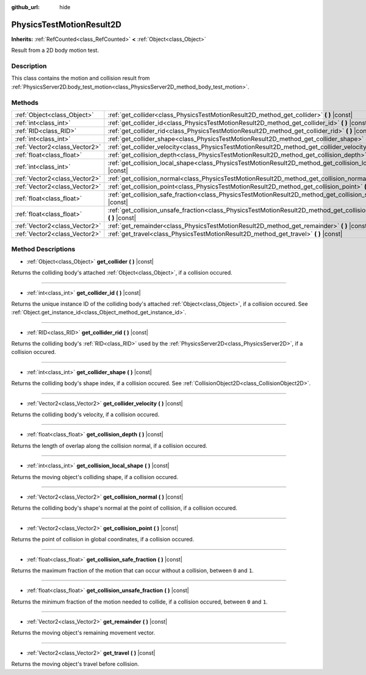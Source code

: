 :github_url: hide

.. Generated automatically by doc/tools/make_rst.py in Godot's source tree.
.. DO NOT EDIT THIS FILE, but the PhysicsTestMotionResult2D.xml source instead.
.. The source is found in doc/classes or modules/<name>/doc_classes.

.. _class_PhysicsTestMotionResult2D:

PhysicsTestMotionResult2D
=========================

**Inherits:** :ref:`RefCounted<class_RefCounted>` **<** :ref:`Object<class_Object>`

Result from a 2D body motion test.

Description
-----------

This class contains the motion and collision result from :ref:`PhysicsServer2D.body_test_motion<class_PhysicsServer2D_method_body_test_motion>`.

Methods
-------

+-------------------------------+--------------------------------------------------------------------------------------------------------------------------------+
| :ref:`Object<class_Object>`   | :ref:`get_collider<class_PhysicsTestMotionResult2D_method_get_collider>` **(** **)** |const|                                   |
+-------------------------------+--------------------------------------------------------------------------------------------------------------------------------+
| :ref:`int<class_int>`         | :ref:`get_collider_id<class_PhysicsTestMotionResult2D_method_get_collider_id>` **(** **)** |const|                             |
+-------------------------------+--------------------------------------------------------------------------------------------------------------------------------+
| :ref:`RID<class_RID>`         | :ref:`get_collider_rid<class_PhysicsTestMotionResult2D_method_get_collider_rid>` **(** **)** |const|                           |
+-------------------------------+--------------------------------------------------------------------------------------------------------------------------------+
| :ref:`int<class_int>`         | :ref:`get_collider_shape<class_PhysicsTestMotionResult2D_method_get_collider_shape>` **(** **)** |const|                       |
+-------------------------------+--------------------------------------------------------------------------------------------------------------------------------+
| :ref:`Vector2<class_Vector2>` | :ref:`get_collider_velocity<class_PhysicsTestMotionResult2D_method_get_collider_velocity>` **(** **)** |const|                 |
+-------------------------------+--------------------------------------------------------------------------------------------------------------------------------+
| :ref:`float<class_float>`     | :ref:`get_collision_depth<class_PhysicsTestMotionResult2D_method_get_collision_depth>` **(** **)** |const|                     |
+-------------------------------+--------------------------------------------------------------------------------------------------------------------------------+
| :ref:`int<class_int>`         | :ref:`get_collision_local_shape<class_PhysicsTestMotionResult2D_method_get_collision_local_shape>` **(** **)** |const|         |
+-------------------------------+--------------------------------------------------------------------------------------------------------------------------------+
| :ref:`Vector2<class_Vector2>` | :ref:`get_collision_normal<class_PhysicsTestMotionResult2D_method_get_collision_normal>` **(** **)** |const|                   |
+-------------------------------+--------------------------------------------------------------------------------------------------------------------------------+
| :ref:`Vector2<class_Vector2>` | :ref:`get_collision_point<class_PhysicsTestMotionResult2D_method_get_collision_point>` **(** **)** |const|                     |
+-------------------------------+--------------------------------------------------------------------------------------------------------------------------------+
| :ref:`float<class_float>`     | :ref:`get_collision_safe_fraction<class_PhysicsTestMotionResult2D_method_get_collision_safe_fraction>` **(** **)** |const|     |
+-------------------------------+--------------------------------------------------------------------------------------------------------------------------------+
| :ref:`float<class_float>`     | :ref:`get_collision_unsafe_fraction<class_PhysicsTestMotionResult2D_method_get_collision_unsafe_fraction>` **(** **)** |const| |
+-------------------------------+--------------------------------------------------------------------------------------------------------------------------------+
| :ref:`Vector2<class_Vector2>` | :ref:`get_remainder<class_PhysicsTestMotionResult2D_method_get_remainder>` **(** **)** |const|                                 |
+-------------------------------+--------------------------------------------------------------------------------------------------------------------------------+
| :ref:`Vector2<class_Vector2>` | :ref:`get_travel<class_PhysicsTestMotionResult2D_method_get_travel>` **(** **)** |const|                                       |
+-------------------------------+--------------------------------------------------------------------------------------------------------------------------------+

Method Descriptions
-------------------

.. _class_PhysicsTestMotionResult2D_method_get_collider:

- :ref:`Object<class_Object>` **get_collider** **(** **)** |const|

Returns the colliding body's attached :ref:`Object<class_Object>`, if a collision occured.

----

.. _class_PhysicsTestMotionResult2D_method_get_collider_id:

- :ref:`int<class_int>` **get_collider_id** **(** **)** |const|

Returns the unique instance ID of the colliding body's attached :ref:`Object<class_Object>`, if a collision occured. See :ref:`Object.get_instance_id<class_Object_method_get_instance_id>`.

----

.. _class_PhysicsTestMotionResult2D_method_get_collider_rid:

- :ref:`RID<class_RID>` **get_collider_rid** **(** **)** |const|

Returns the colliding body's :ref:`RID<class_RID>` used by the :ref:`PhysicsServer2D<class_PhysicsServer2D>`, if a collision occured.

----

.. _class_PhysicsTestMotionResult2D_method_get_collider_shape:

- :ref:`int<class_int>` **get_collider_shape** **(** **)** |const|

Returns the colliding body's shape index, if a collision occured. See :ref:`CollisionObject2D<class_CollisionObject2D>`.

----

.. _class_PhysicsTestMotionResult2D_method_get_collider_velocity:

- :ref:`Vector2<class_Vector2>` **get_collider_velocity** **(** **)** |const|

Returns the colliding body's velocity, if a collision occured.

----

.. _class_PhysicsTestMotionResult2D_method_get_collision_depth:

- :ref:`float<class_float>` **get_collision_depth** **(** **)** |const|

Returns the length of overlap along the collision normal, if a collision occured.

----

.. _class_PhysicsTestMotionResult2D_method_get_collision_local_shape:

- :ref:`int<class_int>` **get_collision_local_shape** **(** **)** |const|

Returns the moving object's colliding shape, if a collision occured.

----

.. _class_PhysicsTestMotionResult2D_method_get_collision_normal:

- :ref:`Vector2<class_Vector2>` **get_collision_normal** **(** **)** |const|

Returns the colliding body's shape's normal at the point of collision, if a collision occured.

----

.. _class_PhysicsTestMotionResult2D_method_get_collision_point:

- :ref:`Vector2<class_Vector2>` **get_collision_point** **(** **)** |const|

Returns the point of collision in global coordinates, if a collision occured.

----

.. _class_PhysicsTestMotionResult2D_method_get_collision_safe_fraction:

- :ref:`float<class_float>` **get_collision_safe_fraction** **(** **)** |const|

Returns the maximum fraction of the motion that can occur without a collision, between ``0`` and ``1``.

----

.. _class_PhysicsTestMotionResult2D_method_get_collision_unsafe_fraction:

- :ref:`float<class_float>` **get_collision_unsafe_fraction** **(** **)** |const|

Returns the minimum fraction of the motion needed to collide, if a collision occured, between ``0`` and ``1``.

----

.. _class_PhysicsTestMotionResult2D_method_get_remainder:

- :ref:`Vector2<class_Vector2>` **get_remainder** **(** **)** |const|

Returns the moving object's remaining movement vector.

----

.. _class_PhysicsTestMotionResult2D_method_get_travel:

- :ref:`Vector2<class_Vector2>` **get_travel** **(** **)** |const|

Returns the moving object's travel before collision.

.. |virtual| replace:: :abbr:`virtual (This method should typically be overridden by the user to have any effect.)`
.. |const| replace:: :abbr:`const (This method has no side effects. It doesn't modify any of the instance's member variables.)`
.. |vararg| replace:: :abbr:`vararg (This method accepts any number of arguments after the ones described here.)`
.. |constructor| replace:: :abbr:`constructor (This method is used to construct a type.)`
.. |static| replace:: :abbr:`static (This method doesn't need an instance to be called, so it can be called directly using the class name.)`
.. |operator| replace:: :abbr:`operator (This method describes a valid operator to use with this type as left-hand operand.)`
